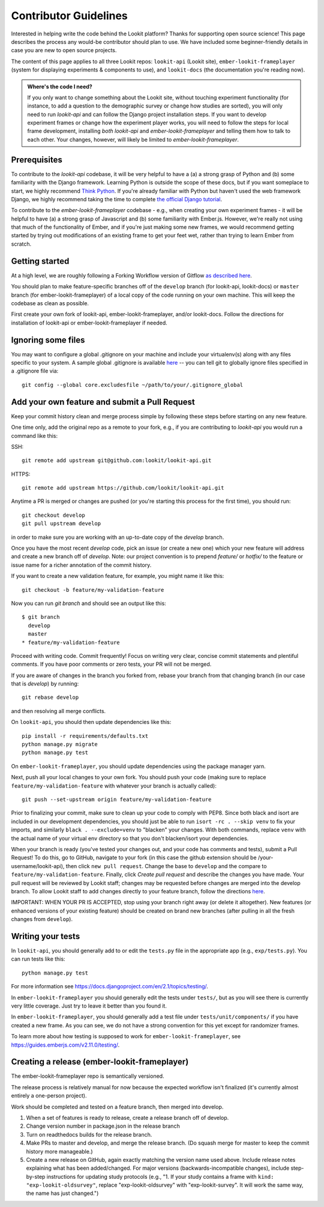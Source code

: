 .. _Contributor Guidelines:

==================================
Contributor Guidelines
==================================

Interested in helping write the code behind the Lookit platform?  Thanks for supporting open source science! This page describes the process any would-be contributor should plan to use.  We have included some beginner-friendly details in case you are new to open source projects.

The content of this page applies to all three Lookit repos: ``lookit-api`` (Lookit site), ``ember-lookit-frameplayer`` (system for displaying experiments & components to use), and  ``lookit-docs`` (the documentation you're reading now).

.. admonition:: Where's the code I need?

   If you only want to change something about the Lookit site, without touching experiment functionality (for instance, to add a question to the demographic survey or change how studies are sorted), you will only need to run `lookit-api` and can follow the Django project installation steps. If you want to develop experiment frames or change how the experiment player works, you will need to follow the steps for local frame development, installing *both* `lookit-api` and `ember-lookit-frameplayer` and telling them how to talk to each other. Your changes, however, will likely be limited to `ember-lookit-frameplayer`.

Prerequisites
~~~~~~~~~~~~~~~

To contribute to the `lookit-api` codebase, it will be very helpful to have a (a) a strong grasp of Python and (b) some familiarity with the Django framework. Learning Python is outside the scope of these docs, but if you want someplace to start, we highly recommend `Think Python <http://greenteapress.com/thinkpython2/html/index.html>`_. If you're already familiar with Python but haven't used the web framework Django, we highly recommend taking the time to complete `the official Django tutorial <https://docs.djangoproject.com/en/2.1/intro/tutorial01/>`_.

To contribute to the `ember-lookit-frameplayer` codebase - e.g., when creating your own experiment frames - it will be helpful to have (a) a strong grasp of Javascript and (b) some familiarity with Ember.js. However, we're really not using that much of the functionality of Ember, and if you're just making some new frames, we would recommend getting started by trying out modifications of an existing frame to get your feet wet, rather than trying to learn Ember from scratch.

Getting started
~~~~~~~~~~~~~~~~~~~

At a high level, we are roughly following a Forking Workflow version of Gitflow `as described here <https://www.atlassian.com/git/tutorials/comparing-workflows/forking-workflow>`__.

You should plan to make feature-specific branches off of the ``develop`` branch (for lookit-api, lookit-docs) or ``master`` branch (for ember-lookit-frameplayer) of a local copy of the code running on your own machine. This will keep the codebase as clean as possible.

First create your own fork of lookit-api, ember-lookit-frameplayer, and/or lookit-docs. Follow the directions for installation of lookit-api or ember-lookit-frameplayer if needed. 


Ignoring some files
~~~~~~~~~~~~~~~~~~~~

You may want to configure a global .gitignore on your machine and include your virtualenv(s) along with any files specific to your system.  A sample global .gitignore is available `here <https://gist.github.com/octocat/9257657>`__ -- you can tell git to globally ignore files specified in a .gitignore file via::

    git config --global core.excludesfile ~/path/to/your/.gitignore_global


Add your own feature and submit a Pull Request
~~~~~~~~~~~~~~~~~~~~~~~~~~~~~~~~~~~~~~~~~~~~~~~~~~~~~~~~~~

Keep your commit history clean and merge process simple by following these steps before starting on any new feature.

One time only, add the original repo as a remote to your fork, e.g., if you are contributing to `lookit-api` you would run a command like this:

SSH::

    git remote add upstream git@github.com:lookit/lookit-api.git

HTTPS::

    git remote add upstream https://github.com/lookit/lookit-api.git

Anytime a PR is merged or changes are pushed (or you're starting this process for the first time), you should run::

    git checkout develop
    git pull upstream develop

in order to make sure you are working with an up-to-date copy of the `develop` branch.

Once you have the most recent `develop` code, pick an issue (or create a new one) which your new feature will address and create a new branch off of `develop`.  Note: our project convention is to prepend `feature/` or `hotfix/` to the feature or issue name for a richer annotation of the commit history.  

If you want to create a new validation feature, for example, you might name it like this::

    git checkout -b feature/my-validation-feature

Now you can run `git branch` and should see an output like this::

    $ git branch
      develop
      master
    * feature/my-validation-feature

Proceed with writing code.  Commit frequently!  Focus on writing very clear, concise commit statements and plentiful comments.  If you have poor comments or zero tests, your PR will not be merged.

If you are aware of changes in the branch you forked from, rebase your branch from that changing branch (in our case that is `develop`) by running::

    git rebase develop
    
and then resolving all merge conflicts.

On ``lookit-api``, you should then update dependencies like this::

    pip install -r requirements/defaults.txt
    python manage.py migrate
    python manage.py test
    
On ``ember-lookit-frameplayer``, you should update dependencies using the package manager yarn.

Next, push all your local changes to your own fork. You should push your code (making sure to replace ``feature/my-validation-feature`` with whatever your branch is actually called)::

    git push --set-upstream origin feature/my-validation-feature

Prior to finalizing your commit, make sure to clean up your code to comply with PEP8. Since both black and isort are included in our development dependencies, you should just be able to run ``isort -rc . --skip venv`` to fix your imports, and similarly ``black . --exclude=venv`` to "blacken" your changes. With both commands, replace ``venv`` with the actual name of your virtual env directory so that you don't blacken/isort your dependencies.

When your branch is ready (you've tested your changes out, and your code has comments and tests), submit a Pull Request! To do this, go to GitHub, navigate to your fork (in this case the github extension should be /your-username/lookit-api), then click ``new pull request``.   Change the base to ``develop`` and the compare to ``feature/my-validation-feature``. Finally, click `Create pull request` and describe the changes you have made. Your pull request will be reviewed by Lookit staff; changes may be requested before changes are merged into the develop branch. To allow Lookit staff to add changes directly to your feature branch, follow the directions `here <https://help.github.com/articles/allowing-changes-to-a-pull-request-branch-created-from-a-fork/>`_.

IMPORTANT: WHEN YOUR PR IS ACCEPTED, stop using your branch right away (or delete it altogether).  New features (or enhanced versions of your existing feature) should be created on brand new branches (after pulling in all the fresh changes from ``develop``).

Writing your tests
~~~~~~~~~~~~~~~~~~~~

In ``lookit-api``, you should generally add to or edit the ``tests.py`` file in the appropriate app (e.g., ``exp/tests.py``). You can run tests like this::

    python manage.py test

For more information see https://docs.djangoproject.com/en/2.1/topics/testing/.

In ``ember-lookit-frameplayer`` you should generally edit the tests under ``tests/``, but as 
you will see there is currently very little coverage. Just try to leave it better than you found it.

In ``ember-lookit-frameplayer``, you should generally add a test file under ``tests/unit/components/`` if you have created a new frame. As you can see, we do not have a strong convention for this yet except for randomizer frames.

To learn more about how testing is supposed to work for ``ember-lookit-frameplayer``, see https://guides.emberjs.com/v2.11.0/testing/.


Creating a release (ember-lookit-frameplayer)
~~~~~~~~~~~~~~~~~~~~~~~~~~~~~~~~~~~~~~~~~~~~~~

The ember-lookit-frameplayer repo is semantically versioned. 

The release process is relatively manual for now because the expected workflow isn't finalized (it's currently almost entirely a one-person project). 

Work should be completed and tested on a feature branch, then merged into develop.

1. When a set of features is ready to release, create a release branch off of develop. 

2. Change version number in package.json in the release branch

3. Turn on readthedocs builds for the release branch.

4. Make PRs to master and develop, and merge the release branch. (Do squash merge for master to keep the commit history more manageable.)

5. Create a new release on GitHub, again exactly matching the version name used above. Include release notes explaining what has been added/changed. For major versions (backwards-incompatible changes), include  step-by-step instructions for updating study protocols (e.g., "1. If your study contains a frame with ``kind: "exp-lookit-oldsurvey"``, replace "exp-lookit-oldsurvey" with "exp-lookit-survey". It will work the same way, the name has just changed.")